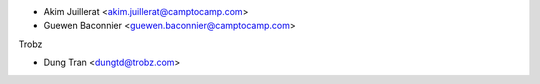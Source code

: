 * Akim Juillerat <akim.juillerat@camptocamp.com>
* Guewen Baconnier <guewen.baconnier@camptocamp.com>

Trobz

* Dung Tran <dungtd@trobz.com>
